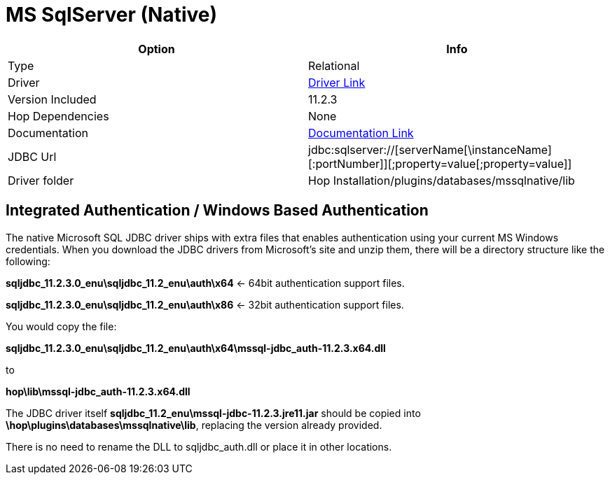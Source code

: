 ////
Licensed to the Apache Software Foundation (ASF) under one
or more contributor license agreements.  See the NOTICE file
distributed with this work for additional information
regarding copyright ownership.  The ASF licenses this file
to you under the Apache License, Version 2.0 (the
"License"); you may not use this file except in compliance
with the License.  You may obtain a copy of the License at
  http://www.apache.org/licenses/LICENSE-2.0
Unless required by applicable law or agreed to in writing,
software distributed under the License is distributed on an
"AS IS" BASIS, WITHOUT WARRANTIES OR CONDITIONS OF ANY
KIND, either express or implied.  See the License for the
specific language governing permissions and limitations
under the License.
////
[[database-plugins-mssqlnqtive]]
:documentationPath: /database/databases/
:language: en_US

= MS SqlServer (Native)

[cols="2*",options="header"]
|===
| Option | Info
|Type | Relational
|Driver | https://docs.microsoft.com/en-us/sql/connect/jdbc/download-microsoft-jdbc-driver-for-sql-server?view=sql-server-ver15[Driver Link]
|Version Included | 11.2.3
|Hop Dependencies | None
|Documentation | https://docs.microsoft.com/en-us/sql/connect/jdbc/setting-the-connection-properties?view=sql-server-ver15[Documentation Link]
|JDBC Url | jdbc:sqlserver://[serverName[\instanceName][:portNumber]][;property=value[;property=value]]
|Driver folder | Hop Installation/plugins/databases/mssqlnative/lib
|===

== Integrated Authentication / Windows Based Authentication

The native Microsoft SQL JDBC driver ships with extra files that enables authentication using your current MS Windows credentials.
When you download the JDBC drivers from Microsoft's site and unzip them, there will be a directory structure like the following:

*sqljdbc_11.2.3.0_enu\sqljdbc_11.2_enu\auth\x64*  <- 64bit authentication support files.

*sqljdbc_11.2.3.0_enu\sqljdbc_11.2_enu\auth\x86*  <- 32bit authentication support files.

You would copy the file:

*sqljdbc_11.2.3.0_enu\sqljdbc_11.2_enu\auth\x64\mssql-jdbc_auth-11.2.3.x64.dll*

to

*hop\lib\mssql-jdbc_auth-11.2.3.x64.dll*

The JDBC driver itself *sqljdbc_11.2_enu\mssql-jdbc-11.2.3.jre11.jar* should be copied into
*\hop\plugins\databases\mssqlnative\lib*, replacing the version already provided.


There is no need to rename the DLL to sqljdbc_auth.dll or place it in other locations.
